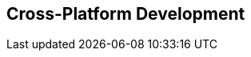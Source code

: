== Cross-Platform Development

////
TBW. Describes best practices when developing iOS and Android versions of an
app trying to reuse as much code as possible.
////

////
== JavaFX on iOS
////

////
== Tips \'n' tricks
////

////
List signing identities, provisioning profiles.
Wipe class cache.
Fix black screen in iOS app due to GC.
////